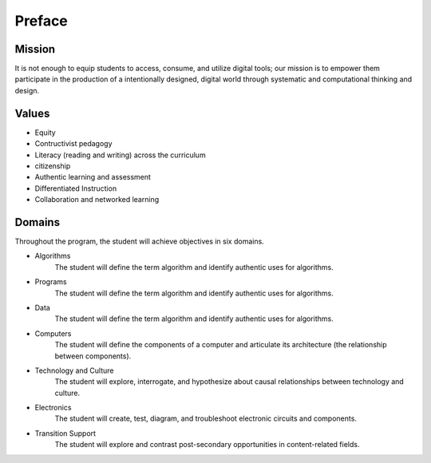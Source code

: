 Preface
*******
Mission
=======
It is not enough to equip students to access, consume, and utilize digital tools; our mission is to empower them participate in the production of a intentionally designed, digital world through systematic and computational thinking and design.

Values
======
* Equity
* Contructivist pedagogy
* Literacy (reading and writing) across the curriculum
* citizenship
* Authentic learning and assessment
* Differentiated Instruction
* Collaboration and networked learning

Domains
=======
Throughout the program, the student will achieve objectives in six domains.

* Algorithms
        The student will define the term algorithm and identify authentic uses for algorithms.
* Programs
        The student will define the term algorithm and identify authentic uses for algorithms.
* Data
        The student will define the term algorithm and identify authentic uses for algorithms.
* Computers
        The student will define the components of a computer and articulate its architecture (the relationship between components).
* Technology and Culture
        The student will explore, interrogate, and hypothesize about causal relationships between technology and culture.
* Electronics
        The student will create, test, diagram, and troubleshoot electronic circuits and components.
* Transition Support
        The student will explore and contrast post-secondary opportunities in content-related fields.
